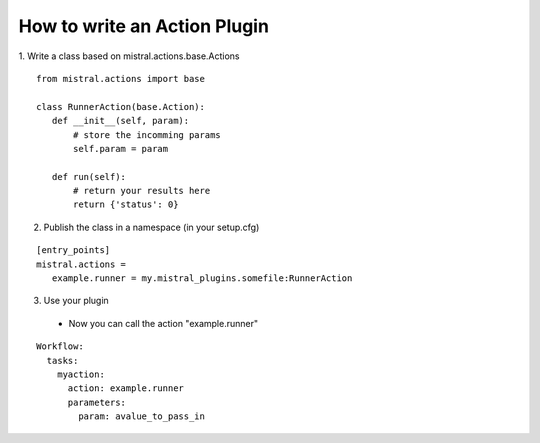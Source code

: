 How to write an Action Plugin
=============================

1. Write a class based on mistral.actions.base.Actions
::

 from mistral.actions import base

 class RunnerAction(base.Action):
    def __init__(self, param):
        # store the incomming params
        self.param = param

    def run(self):
        # return your results here
        return {'status': 0}

2. Publish the class in a namespace
   (in your setup.cfg)

::

 [entry_points]
 mistral.actions =
    example.runner = my.mistral_plugins.somefile:RunnerAction

3. Use your plugin

 * Now you can call the action "example.runner"

::

 Workflow:
   tasks:
     myaction:
       action: example.runner
       parameters:
         param: avalue_to_pass_in
